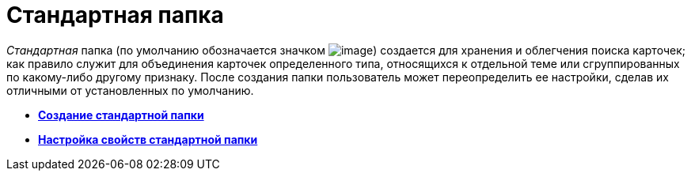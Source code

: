 = Стандартная папка

_Стандартная_ папка (по умолчанию обозначается значком image:img/Buttons/Folder_Default.png[image]) создается для хранения и облегчения поиска карточек; как правило служит для объединения карточек определенного типа, относящихся к отдельной теме или сгруппированных по какому-либо другому признаку. После создания папки пользователь может переопределить ее настройки, сделав их отличными от установленных по умолчанию.

* *xref:../topics/Folders_Create_Default_Folders.adoc[Создание стандартной папки]* +
* *xref:../topics/Folders_Settings_Properties_Default_Folders.adoc[Настройка свойств стандартной папки]* +
